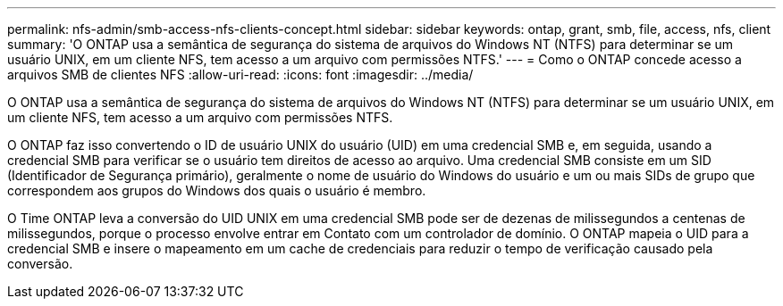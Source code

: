 ---
permalink: nfs-admin/smb-access-nfs-clients-concept.html 
sidebar: sidebar 
keywords: ontap, grant, smb, file, access, nfs, client 
summary: 'O ONTAP usa a semântica de segurança do sistema de arquivos do Windows NT (NTFS) para determinar se um usuário UNIX, em um cliente NFS, tem acesso a um arquivo com permissões NTFS.' 
---
= Como o ONTAP concede acesso a arquivos SMB de clientes NFS
:allow-uri-read: 
:icons: font
:imagesdir: ../media/


[role="lead"]
O ONTAP usa a semântica de segurança do sistema de arquivos do Windows NT (NTFS) para determinar se um usuário UNIX, em um cliente NFS, tem acesso a um arquivo com permissões NTFS.

O ONTAP faz isso convertendo o ID de usuário UNIX do usuário (UID) em uma credencial SMB e, em seguida, usando a credencial SMB para verificar se o usuário tem direitos de acesso ao arquivo. Uma credencial SMB consiste em um SID (Identificador de Segurança primário), geralmente o nome de usuário do Windows do usuário e um ou mais SIDs de grupo que correspondem aos grupos do Windows dos quais o usuário é membro.

O Time ONTAP leva a conversão do UID UNIX em uma credencial SMB pode ser de dezenas de milissegundos a centenas de milissegundos, porque o processo envolve entrar em Contato com um controlador de domínio. O ONTAP mapeia o UID para a credencial SMB e insere o mapeamento em um cache de credenciais para reduzir o tempo de verificação causado pela conversão.
